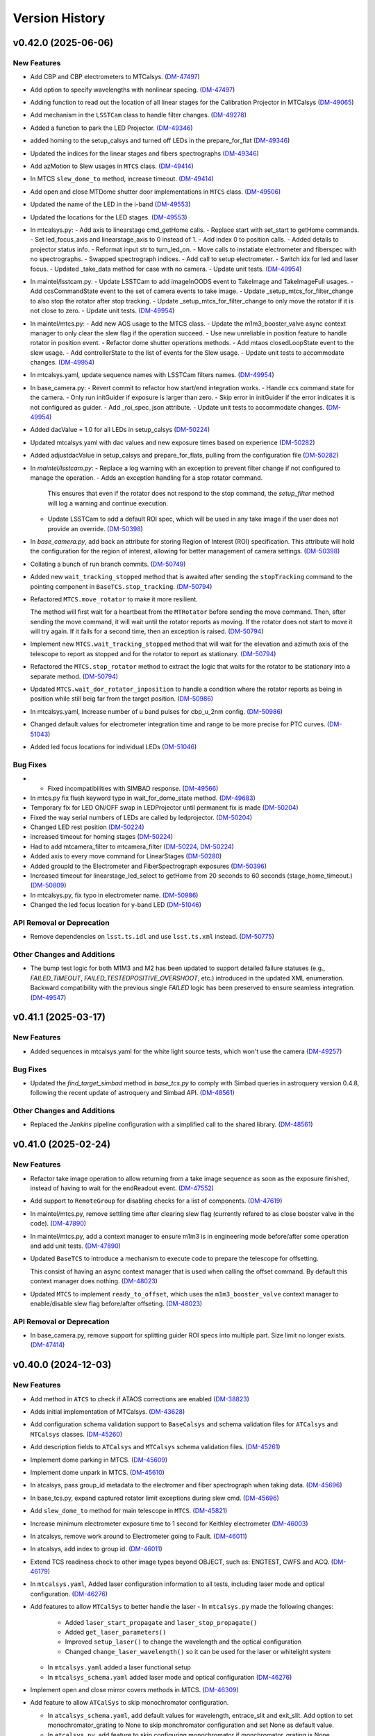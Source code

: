 .. py:currentmodule:: lsst.ts.observatory.control

.. _lsst.ts.observatory.control.version_history:

===============
Version History
===============

.. towncrier release notes start

v0.42.0 (2025-06-06)
====================

New Features
------------

- Add CBP and CBP electrometers to MTCalsys. (`DM-47497 <https://rubinobs.atlassian.net/browse/DM-47497>`_)
- Add option to specify wavelengths with nonlinear spacing. (`DM-47497 <https://rubinobs.atlassian.net/browse/DM-47497>`_)
- Adding function to read out the location of all linear stages for the Calibration Projector in MTCalsys (`DM-49065 <https://rubinobs.atlassian.net/browse/DM-49065>`_)
- Add mechanism in the ``LSSTCam`` class to handle filter changes. (`DM-49278 <https://rubinobs.atlassian.net/browse/DM-49278>`_)
- Added a function to park the LED Projector. (`DM-49346 <https://rubinobs.atlassian.net/browse/DM-49346>`_)
- added homing to the setup_calsys and turned off LEDs in the prepare_for_flat (`DM-49346 <https://rubinobs.atlassian.net/browse/DM-49346>`_)
- Updated the indices for the linear stages and fibers spectrographs (`DM-49346 <https://rubinobs.atlassian.net/browse/DM-49346>`_)
- Add azMotion to Slew usages in ``MTCS`` class. (`DM-49414 <https://rubinobs.atlassian.net/browse/DM-49414>`_)
- In MTCS ``slew_dome_to`` method, increase timeout. (`DM-49414 <https://rubinobs.atlassian.net/browse/DM-49414>`_)
- Add open and close MTDome shutter door implementations in ``MTCS`` class. (`DM-49506 <https://rubinobs.atlassian.net/browse/DM-49506>`_)
- Updated the name of the LED in the i-band (`DM-49553 <https://rubinobs.atlassian.net/browse/DM-49553>`_)
- Updated the locations for the LED stages. (`DM-49553 <https://rubinobs.atlassian.net/browse/DM-49553>`_)
- In mtcalsys.py:
  - Add axis to linearstage cmd_getHome calls.
  - Replace start with set_start to getHome commands.
  - Set led_focus_axis and linearstage_axis to 0 instead of 1.
  - Add index 0 to position calls.
  - Added details to projector status info.
  - Reformat input str to turn_led_on.
  - Move calls to instatiate electrometer and fiberspec with no spectrographs.
  - Swapped spectrograph indices.
  - Add call to setup electrometer.
  - Switch idx for led and laser focus.
  - Updated _take_data method for case with no camera.
  - Update unit tests. (`DM-49954 <https://rubinobs.atlassian.net/browse/DM-49954>`_)
- In maintel/lsstcam.py:
  - Update LSSTCam to add imageInOODS event to TakeImage and TakeImageFull usages.
  - Add ccsCommandState event to the set of camera events to take image.
  - Update _setup_mtcs_for_filter_change to also stop the rotator after stop tracking.
  - Update _setup_mtcs_for_filter_change to only move the rotator if it is not close to zero.
  - Update unit tests. (`DM-49954 <https://rubinobs.atlassian.net/browse/DM-49954>`_)
- In maintel/mtcs.py:
  - Add new AOS usage to the MTCS class.
  - Update the m1m3_booster_valve async context manager to only clear the slew flag if the operation succeed.
  - Use new unreliable in position feature to handle rotator in position event.
  - Refactor dome shutter operations methods.
  - Add mtaos closedLoopState event to the slew usage.
  - Add controllerState to the list of events for the Slew usage.
  - Update unit tests to accommodate changes. (`DM-49954 <https://rubinobs.atlassian.net/browse/DM-49954>`_)
- In mtcalsys.yaml, update sequence names with LSSTCam filters names. (`DM-49954 <https://rubinobs.atlassian.net/browse/DM-49954>`_)
- In base_camera.py:
  - Revert commit to refactor how start/end integration works.
  - Handle ccs command state for the camera.
  - Only run initGuider if exposure is larger than zero.
  - Skip error in initGuider if the error indicates it is not configured as guider.
  - Add _roi_spec_json attribute.
  - Update unit tests to accommodate changes. (`DM-49954 <https://rubinobs.atlassian.net/browse/DM-49954>`_)
- Added dacValue = 1.0 for all LEDs in setup_calsys (`DM-50224 <https://rubinobs.atlassian.net/browse/DM-50224>`_)
- Updated mtcalsys.yaml with dac values and new exposure times based on experience (`DM-50282 <https://rubinobs.atlassian.net/browse/DM-50282>`_)
- Added adjustdacValue in setup_calsys and prepare_for_flats, pulling from the configuration file (`DM-50282 <https://rubinobs.atlassian.net/browse/DM-50282>`_)
- In `maintel/lsstcam.py`:
  - Replace a log warning with an exception to prevent filter change if not configured to manage the operation.
  - Adds an exception handling for a stop rotator command.
    This ensures that even if the rotator does not respond to the stop command, the `setup_filter` method will log a warning and continue execution.
  - Update LSSTCam to add a default ROI spec, which will be used in any take image if the user does not provide an override. (`DM-50398 <https://rubinobs.atlassian.net/browse/DM-50398>`_)
- In `base_camera.py`, add back an attribute for storing Region of Interest (ROI) specification.
  This attribute will hold the configuration for the region of interest, allowing for better management of camera settings. (`DM-50398 <https://rubinobs.atlassian.net/browse/DM-50398>`_)
- Collating a bunch of run branch commits. (`DM-50749 <https://rubinobs.atlassian.net/browse/DM-50749>`_)
- Added new ``wait_tracking_stopped`` method that is awaited after sending the ``stopTracking`` command to the pointing component in ``BaseTCS.stop_tracking``. (`DM-50794 <https://rubinobs.atlassian.net/browse/DM-50794>`_)
- Refactored ``MTCS.move_rotator`` to make it more resilient.
    
  The method will first wait for a heartbeat from the ``MTRotator`` before sending the move command.
  Then, after sending the move command, it will wait until the rotator reports as moving.
  If the rotator does not start to move it will try again.
  If it fails for a second time, then an exception is raised. (`DM-50794 <https://rubinobs.atlassian.net/browse/DM-50794>`_)
- Implement new ``MTCS.wait_tracking_stopped`` method that will wait for the elevation and azimuth axis of the telescope to report as stopped and for the rotator to report as stationary. (`DM-50794 <https://rubinobs.atlassian.net/browse/DM-50794>`_)
- Refactored the ``MTCS.stop_rotator`` method to extract the logic that waits for the rotator to be stationary into a separate method. (`DM-50794 <https://rubinobs.atlassian.net/browse/DM-50794>`_)
- Updated ``MTCS.wait_dor_rotator_inposition`` to handle a condition where the rotator reports as being in position while still beig far from the target position. (`DM-50986 <https://rubinobs.atlassian.net/browse/DM-50986>`_)
- In mtcalsys.yaml, Increase number of u band pulses for cbp_u_2nm config. (`DM-50986 <https://rubinobs.atlassian.net/browse/DM-50986>`_)
- Changed default values for electrometer integration time and range to be more precise for PTC curves. (`DM-51043 <https://rubinobs.atlassian.net/browse/DM-51043>`_)
- Added led focus locations for individual LEDs (`DM-51046 <https://rubinobs.atlassian.net/browse/DM-51046>`_)


Bug Fixes
---------

- * Fixed incompatibilities with SIMBAD response. (`DM-49566 <https://rubinobs.atlassian.net/browse/DM-49566>`_)
- In mtcs.py fix flush keyword typo in wait_for_dome_state method. (`DM-49683 <https://rubinobs.atlassian.net/browse/DM-49683>`_)
- Temporary fix for LED ON/OFF swap in LEDProjector until permanent fix is made (`DM-50204 <https://rubinobs.atlassian.net/browse/DM-50204>`_)
- Fixed the way serial numbers of LEDs are called by ledprojector. (`DM-50204 <https://rubinobs.atlassian.net/browse/DM-50204>`_)
- Changed LED rest position (`DM-50224 <https://rubinobs.atlassian.net/browse/DM-50224>`_)
- increased timeout for homing stages (`DM-50224 <https://rubinobs.atlassian.net/browse/DM-50224>`_)
- Had to add mtcamera_filter to mtcamera_filter (`DM-50224 <https://rubinobs.atlassian.net/browse/DM-50224>`_, `DM-50224 <https://rubinobs.atlassian.net/browse/DM-50224>`_)
- Added axis to every move command for LinearStages (`DM-50280 <https://rubinobs.atlassian.net/browse/DM-50280>`_)
- Added groupId to the Electrometer and FiberSpectrograph exposures (`DM-50396 <https://rubinobs.atlassian.net/browse/DM-50396>`_)
- Increased timeout for linearstage_led_select to getHome from 20 seconds to 60 seconds (stage_home_timeout.) (`DM-50809 <https://rubinobs.atlassian.net/browse/DM-50809>`_)
- In mtcalsys.py, fix typo in electrometer name. (`DM-50986 <https://rubinobs.atlassian.net/browse/DM-50986>`_)
- Changed the led focus location for y-band LED (`DM-51046 <https://rubinobs.atlassian.net/browse/DM-51046>`_)


API Removal or Deprecation
--------------------------

- Remove dependencies on ``lsst.ts.idl`` and use ``lsst.ts.xml`` instead. (`DM-50775 <https://rubinobs.atlassian.net/browse/DM-50775>`_)


Other Changes and Additions
---------------------------

- The bump test logic for both M1M3 and M2 has been updated to support detailed failure statuses (e.g., `FAILED_TIMEOUT`, `FAILED_TESTEDPOSITIVE_OVERSHOOT`, etc.) introduced in the updated XML enumeration.
  Backward compatibility with the previous single `FAILED` logic has been preserved to ensure seamless integration. (`DM-49547 <https://rubinobs.atlassian.net/browse/DM-49547>`_)


v0.41.1 (2025-03-17)
====================

New Features
------------

- Added sequences in mtcalsys.yaml for the white light source tests, which won't use the camera (`DM-49257 <https://rubinobs.atlassian.net/browse/DM-49257>`_)


Bug Fixes
---------

- Updated the `find_target_simbad` method in `base_tcs.py` to comply with Simbad queries in astroquery version 0.4.8, following the recent update of astroquery and Simbad API. (`DM-48561 <https://rubinobs.atlassian.net/browse/DM-48561>`_)


Other Changes and Additions
---------------------------

- Replaced the `Jenkins` pipeline configuration with a simplified call to the shared library. (`DM-48561 <https://rubinobs.atlassian.net/browse/DM-48561>`_)


v0.41.0 (2025-02-24)
====================

New Features
------------

- Refactor take image operation to allow returning from a take image sequence as soon as the exposure finished, instead of having to wait for the endReadout event. (`DM-47552 <https://rubinobs.atlassian.net/browse/DM-47552>`_)
- Add support to ``RemoteGroup`` for disabling checks for a list of components. (`DM-47619 <https://rubinobs.atlassian.net/browse/DM-47619>`_)
- In maintel/mtcs.py, remove settling time after clearing slew flag (currently refered to as close booster valve in the code). (`DM-47890 <https://rubinobs.atlassian.net/browse/DM-47890>`_)
- In maintel/mtcs.py, add a context manager to ensure m1m3 is in engineering mode before/after some operation and add unit tests. (`DM-47890 <https://rubinobs.atlassian.net/browse/DM-47890>`_)
- Updated ``BaseTCS`` to introduce a mechanism to execute code to prepare the telescope for offsetting.

  This consist of having an async context manager that is used when calling the offset command.
  By default this context manager does nothing. (`DM-48023 <https://rubinobs.atlassian.net/browse/DM-48023>`_)
- Updated ``MTCS`` to implement ``ready_to_offset``, which uses the ``m1m3_booster_valve`` context manager to enable/disable slew flag before/after offseting. (`DM-48023 <https://rubinobs.atlassian.net/browse/DM-48023>`_)


API Removal or Deprecation
--------------------------

- In base_camera.py, remove support for splitting guider ROI specs into multiple part. Size limit no longer exists. (`DM-47414 <https://rubinobs.atlassian.net/browse/DM-47414>`_)


v0.40.0 (2024-12-03)
====================

New Features
------------

- Add method in ``ATCS`` to check if ATAOS corrections are enabled (`DM-38823 <https://rubinobs.atlassian.net/browse/DM-38823>`_)
- Adds initial implementation of MTCalsys. (`DM-43628 <https://rubinobs.atlassian.net/browse/DM-43628>`_)
- Add configuration schema validation support to ``BaseCalsys`` and schema validation files for ``ATCalsys`` and ``MTCalsys`` classes. (`DM-45260 <https://rubinobs.atlassian.net/browse/DM-45260>`_)
- Add description fields to ``ATCalsys`` and ``MTCalsys`` schema validation files. (`DM-45261 <https://rubinobs.atlassian.net/browse/DM-45261>`_)
- Implement dome parking in MTCS. (`DM-45609 <https://rubinobs.atlassian.net/browse/DM-45609>`_)
- Implement dome unpark in MTCS. (`DM-45610 <https://rubinobs.atlassian.net/browse/DM-45610>`_)
- In atcalsys, pass group_id metadata to the electromer and fiber spectrograph when taking data. (`DM-45696 <https://rubinobs.atlassian.net/browse/DM-45696>`_)
- In base_tcs.py, expand captured rotator limit exceptions during slew cmd. (`DM-45696 <https://rubinobs.atlassian.net/browse/DM-45696>`_)
- Add ``slew_dome_to`` method for main telescope in ``MTCS``. (`DM-45821 <https://rubinobs.atlassian.net/browse/DM-45821>`_)
- Increase minimum electrometer exposure time to 1 second for Keithley electrometer (`DM-46003 <https://rubinobs.atlassian.net/browse/DM-46003>`_)
- In atcalsys, remove work around to Electrometer going to Fault. (`DM-46011 <https://rubinobs.atlassian.net/browse/DM-46011>`_)
- In atcalsys, add index to group id. (`DM-46011 <https://rubinobs.atlassian.net/browse/DM-46011>`_)
- Extend TCS readiness check to other image types beyond OBJECT, such as:
  ENGTEST, CWFS and ACQ. (`DM-46179 <https://rubinobs.atlassian.net/browse/DM-46179>`_)
- In ``mtcalsys.yaml``, Added laser configuration information to all tests, including laser mode and optical configuration. (`DM-46276 <https://rubinobs.atlassian.net/browse/DM-46276>`_)
- Add features to allow ``MTCalSys`` to better handle the laser
  - In ``mtcalsys.py`` made the following changes: 
   - Added ``laser_start_propagate`` and ``laser_stop_propagate()``
   - Added ``get_laser_parameters()``
   - Improved ``setup_laser()`` to change the wavelength and the optical configuration
   - Changed ``change_laser_wavelength()`` so it can be used for the laser or whitelight system 
  - In ``mtcalsys.yaml`` added a laser functional setup
  - In ``mtcalsys_schema.yaml`` added laser mode and optical configuration (`DM-46276 <https://rubinobs.atlassian.net/browse/DM-46276>`_)
- Implement open and close mirror covers methods in MTCS. (`DM-46309 <https://rubinobs.atlassian.net/browse/DM-46309>`_)
- Add feature to allow ``ATCalSys`` to skip monochromator configuration. 

  - In ``atcalsys_schema.yaml``, add default values for wavelength, entrace_slit and exit_slit. 
    Add option to set monochromator_grating to None to skip monchromator configuration and set None as default value.
  - In ``atcalsys.py``, add feature to skip configuring monochromator if monchromator_grating is None.
  - In ``atcalsys.yaml``, update monochromator configuration values for ptc curves to skip monchromator configuration. (`DM-46458 <https://rubinobs.atlassian.net/browse/DM-46458>`_)
- In maintel/mtcs.py, update close_mirror_covers to stop tracking before closing the covers. (`DM-46978 <https://rubinobs.atlassian.net/browse/DM-46978>`_)
- Remove sign flips and arcsec conversion from offset_hexapod functions. (`DM-46978 <https://rubinobs.atlassian.net/browse/DM-46978>`_)
- Fix MTCS offset_m2_hexapod decentering signs. (`DM-46978 <https://rubinobs.atlassian.net/browse/DM-46978>`_)
- In maintel/mtcs.py, update flush_offset_events and offset_done method to take rotator into account. (`DM-46978 <https://rubinobs.atlassian.net/browse/DM-46978>`_)
- In maintel/comcam.py avoid filter change if filter is in place. (`DM-46978 <https://rubinobs.atlassian.net/browse/DM-46978>`_)
- In maintel/mtcs.py, update offset_m2_hexapod to use MTAOS offsetDOF to offset the m2 hexapod. (`DM-46978 <https://rubinobs.atlassian.net/browse/DM-46978>`_)
- In maintel/mtcs.py, update offset_camera_hexapod to use MTAOS offsetDOF to offset the camera hexapod. (`DM-46978 <https://rubinobs.atlassian.net/browse/DM-46978>`_)
- Add methods in ``MTCS`` to park and unpark the TMA. (`DM-46979 <https://rubinobs.atlassian.net/browse/DM-46979>`_)
- Implement dome homing in ``MTCS``. (`DM-46980 <https://rubinobs.atlassian.net/browse/DM-46980>`_)
- Cleanup of ``MTCalsys`` configuration file ``mtcalsys.yaml`` by removing attributes that use default values. (`DM-46983 <https://rubinobs.atlassian.net/browse/DM-46983>`_)
- Add new default values for ``ATCalsys`` configurations in ``atcalsys_schema.yaml``. (`DM-46983 <https://rubinobs.atlassian.net/browse/DM-46983>`_)
- Cleanup of ``ATCalsys`` configuration file ``atcalsys.yaml`` by removing attributes that use default values. (`DM-46983 <https://rubinobs.atlassian.net/browse/DM-46983>`_)
- Add new default values for ``MTCalsys`` configurations in ``mtcalsys_schema.yaml``. (`DM-46983 <https://rubinobs.atlassian.net/browse/DM-46983>`_)
- Update ``_wait_hard_point_test_ok`` method in ``MTCS`` to be compatible with concurrent executions. (`DM-47223 <https://rubinobs.atlassian.net/browse/DM-47223>`_)
- In ``maintel/comcam.py``, add CCOOD.evt_imageInOODS to TakeImage usage. (`DM-47381 <https://rubinobs.atlassian.net/browse/DM-47381>`_)
- Add the following to MTCSUsages.All:
  - mirrorCoversMotionState
  - compensationMode
  - m1m3 events
  - mirrorCoversSystemState
  - mirrorCoversLocksMotionState (`DM-47381 <https://rubinobs.atlassian.net/browse/DM-47381>`_)
- Implement simple TCS synchronization in MTCS. (`DM-47381 <https://rubinobs.atlassian.net/browse/DM-47381>`_)
- In ``maintel/mtcs.py``, create a local copy of the check attribute in the _slew method. (`DM-47381 <https://rubinobs.atlassian.net/browse/DM-47381>`_)
- In ``maintel/mtcs.py``, make the following updates the open_m1_cover and close_m1_cover methods:
  - Refactor open_m1_cover.
  - Refactor close_m1_cover.
  - Add stop_tracking later in the close_m1_cover operation. 
  - Add stop_tracking to the slew_to_m1_cover_operational_range method after pointing the telescope.
  - Update open_m1_cover to stop tracking if not repositioning the telescope. (`DM-47381 <https://rubinobs.atlassian.net/browse/DM-47381>`_)
- In ``maintel/mtcs.py``, increase m1m3 settling time. (`DM-47381 <https://rubinobs.atlassian.net/browse/DM-47381>`_)
- IN ``base_camera.py``, remove ROI spec splitting. (`DM-47381 <https://rubinobs.atlassian.net/browse/DM-47381>`_)
- In maintel/mtcs, update _handle_m1m3_hardpoint_correction_command to wait for m1m3_settle_time after enabling/disabling force balance. (`DM-47641 <https://rubinobs.atlassian.net/browse/DM-47641>`_)
- In maintel/mtcs.py, update wait_for_rotator_inposition to use a lower race condition timeout and to not await any settling time. (`DM-47641 <https://rubinobs.atlassian.net/browse/DM-47641>`_)
- In maintel/mtcs, use the custom race_condition_timeout for checking the mount and hexapod are in position. (`DM-47641 <https://rubinobs.atlassian.net/browse/DM-47641>`_)
- In base_tcs, update _handle_in_position method to expose the timeout to use when handling the initial state race condition.	81efa99	Tiago Ribeiro <tribeiro@lsst.org>	Dec 1, 2024 at 10:59 PM (`DM-47641 <https://rubinobs.atlassian.net/browse/DM-47641>`_)
- In maintel/mtcs, reduce m1m3 setting time. (`DM-47641 <https://rubinobs.atlassian.net/browse/DM-47641>`_)


Bug Fixes
---------

- Changed grating from Blue to Mirror for PTC curves to align with updated hardware configuration and xml (`DM-45975 <https://rubinobs.atlassian.net/browse/DM-45975>`_)
- In atcalsys, fix exposure time in PTC 3 (`DM-46011 <https://rubinobs.atlassian.net/browse/DM-46011>`_)
- Fix MTRotator enumeration from INITIALIZING to STATIONARY (`DM-46179 <https://rubinobs.atlassian.net/browse/DM-46179>`_)
- In atcalsys, fix group_id metadata, removing spaces. (`DM-46201 <https://rubinobs.atlassian.net/browse/DM-46201>`_)
- In ``BaseCalsys.load_calibration_config_file``, fix schema validation to update configurations with default values applied by ``salobj.DefaultingValidator``. (`DM-46983 <https://rubinobs.atlassian.net/browse/DM-46983>`_)
- In ``maintel/mtcs.py``, fix set_azel_slew_checks to take into account value of the check flag for mtdome and mtdometrajectory. (`DM-47381 <https://rubinobs.atlassian.net/browse/DM-47381>`_)


API Removal or Deprecation
--------------------------

- In MTCSAsyncMock remove old idl.enums import in favor of new xml.enums (`DM-46179 <https://rubinobs.atlassian.net/browse/DM-46179>`_)
- Removed backwards compatibility with m1m3 FATables not being in ts-xml. (`DM-47641 <https://rubinobs.atlassian.net/browse/DM-47641>`_)


Other Changes and Additions
---------------------------

- Temporary addition of Tunable Laser Optical Configuration into enum while xml prepared for deployment (`DM-46167 <https://rubinobs.atlassian.net/browse/DM-46167>`_)
- Improve error reporting in ``ATCalsys.prepare_for_flat``. (`DM-46477 <https://rubinobs.atlassian.net/browse/DM-46477>`_)


v0.38.1 (2024-08-16)
====================

New Features
------------

- Add logging to init_guider. (`DM-45467 <https://rubinobs.atlassian.net/browse/DM-45467>`_)


Bug Fixes
---------

- Change the exception raised by ``MTCS.run_m2_actuator_bump_test`` to ``RuntimeError`` and update the corresponding unit test. (`DM-41601 <https://rubinobs.atlassian.net/browse/DM-41601>`_)
- In base_camera, fix how roiSpec is constructed in init_guider and fix unit test. (`DM-45467 <https://rubinobs.atlassian.net/browse/DM-45467>`_)
- In ATCalySys, swap RED to BLUE filter for atmonochromator (for white light) and update configuration for ptc-1. (`DM-45467 <https://rubinobs.atlassian.net/browse/DM-45467>`_)


v0.38.0 (2024-07-30)
====================

New Features
------------

- Add support for initializing guiders to BaseCamera. (`DM-39830 <https://rubinobs.atlassian.net/browse/DM-39830>`_)
- Added in optimized exposure times calculations for the electrometer and fiberspectrograph. This required some changes to the configuration file. (`DM-44361 <https://rubinobs.atlassian.net/browse/DM-44361>`_)


Bug Fixes
---------

- Add use_electrometer and use_fiberspectrograph to the ptc atcalsys configurations. (`DM-45232 <https://rubinobs.atlassian.net/browse/DM-45232>`_)
- In atcalsys, fix how ATCalsysExposure is created in calculate_optimized_exposure_times.

  Make sure it explicitly passes the parameters by name to make sure they have the correct values. (`DM-45232 <https://rubinobs.atlassian.net/browse/DM-45232>`_)


v0.37.0 (2024-07-15)
====================

New Features
------------

- In ``auxtel/atcs.py``, add new routine to check that ATCS is in the ATPneumatics operational range and update methods to use routine. (`DM-44628 <https://rubinobs.atlassian.net/browse/DM-44628>`_)
- Update BaseCalSys.setup_electrometers to setup electrometer mode, range, and integration time from input parameters. (`DM-44670 <https://rubinobs.atlassian.net/browse/DM-44670>`_)
- Update ATCalSys.prepare_for_flat to call setup_electrometer. (`DM-44670 <https://rubinobs.atlassian.net/browse/DM-44670>`_)
- Update atcalsys configuration such that the electrometer exposure time is similar to the camera exposure time and to include the additional electrometer configuration. (`DM-44670 <https://rubinobs.atlassian.net/browse/DM-44670>`_)
- Update MTCS to add a new disable_m2_balance_system method. (`DM-44824 <https://rubinobs.atlassian.net/browse/DM-44824>`_)
- Update MTCS run_m2_actuator_bump_test to wait until the bump test finishes before returning. (`DM-44824 <https://rubinobs.atlassian.net/browse/DM-44824>`_)
- Added PTC curve configurations to ATCalSys.yaml. (`DM-45219 <https://rubinobs.atlassian.net/browse/DM-45219>`_)


Bug Fixes
---------

- Update ATCalSys so that the filter scans have the correct wavelength range. (`DM-44670 <https://rubinobs.atlassian.net/browse/DM-44670>`_)


v0.36.0 (2024-06-01)
====================

New Features
------------

- Move calibration_config.yaml data file to atcalsys.yaml and add information required by the ATCalsys class now. (`DM-44454 <https://rubinobs.atlassian.net/browse/DM-44454>`_)
- Add __init__ file to data directory to make it a discoverable module. (`DM-44454 <https://rubinobs.atlassian.net/browse/DM-44454>`_)
- Add new get_data_path utility method to retrieve path to the data directory. (`DM-44454 <https://rubinobs.atlassian.net/browse/DM-44454>`_)
- In ``auxtel/atcalsys``, implement changes to match refactoring of the BaseCalsys class.

  This is a major rework of the class, implementing some of the high level functionality that allows one to take a set of calibrations. (`DM-44454 <https://rubinobs.atlassian.net/browse/DM-44454>`_)
- In ``base_calsys``, refactor of the base class to capture some of the lessons learned while writting the calibration script. (`DM-44454 <https://rubinobs.atlassian.net/browse/DM-44454>`_)
- Implement base_tcs start_tracking method. (`DM-44611 <https://rubinobs.atlassian.net/browse/DM-44611>`_)


Bug Fixes
---------

- In BaseTCS class, fix call to offsetRADEC. (`DM-44454 <https://rubinobs.atlassian.net/browse/DM-44454>`_)


Documentation
-------------

- Update towncrier configuration to use jira cloud path for tickets. (`DM-44454 <https://rubinobs.atlassian.net/browse/DM-44454>`_)


v0.35.0 (2024-05-31)
====================

New Features
------------

- Started atcalsys.py, which builds on top of basecalsys.py
  Includes all functions needed to build SalScript for creating flat field calibrations on the AuxTel (`DM-43627 <https://rubinobs.atlassian.net/browse/DM-43627>`_)


API Removal or Deprecation
--------------------------

- Remove support for handling authorization.
  This feature was removed from the system with ts-xml 21. (`DM-44366 <https://rubinobs.atlassian.net/browse/DM-44366>`_)


Other Changes and Additions
---------------------------

- Update conda recipe to use ts-conda-build=0.4. (`DM-44028 <https://rubinobs.atlassian.net/browse/DM-44028>`_)


v0.34.0 (2024-04-24)
====================

New Features
------------

- In `atcs.py` add methods to open/close the AuxTel dome dropout door. (`DM-41805 <https://rubinobs.atlassian.net/browse/DM-41805>`_)
- Added base_calsys and corresponding documentation. (`DM-42865 <https://rubinobs.atlassian.net/browse/DM-42865>`_)
- In ``auxtel/atcs``, update vent elevation to 17 degrees. (`DM-43038 <https://rubinobs.atlassian.net/browse/DM-43038>`_)
- In ``auxtel/atcs``, update dome_vent_open_shutter_time to 30s so we can run vent anytime during the day. (`DM-43038 <https://rubinobs.atlassian.net/browse/DM-43038>`_)
- In ``maintel/mtcs.py``, ignore dome elevation in the monitoring loop.
  The current version of the MTDome is not handling the wind screen/elevation axis so we will ignore it for the time being. (`DM-43038 <https://rubinobs.atlassian.net/browse/DM-43038>`_)
- In ``base_tcs.py``, update vent azimuth to keep 90 degrees away from the dome azimuth. (`DM-43038 <https://rubinobs.atlassian.net/browse/DM-43038>`_)


v0.33.0 (2024-02-12)
====================

New Features
------------

- In ``base_tcs.py`` add a ``slew_ephem_target`` method that allow both telescopes to track a target based on an ephemeris file. (`DM-41339 <https://rubinobs.atlassian.net/browse/DM-41339>`_)
- In ``maintel/mtcs.py``, update ``move_p2p_radec`` to check that the mtcs is in ENABLED state while moving. (`DM-41593 <https://rubinobs.atlassian.net/browse/DM-41593>`_)
- In `mtcs.py`, update `MTCS._slew_to` to enable compensation mode in the relevant components before a slew. (`DM-42132 <https://rubinobs.atlassian.net/browse/DM-42132>`_)
- In ``mtcs.py`` add a ``set_m1m3_controller_settings`` method that allows setting m1m3 slew controller settings. (`DM-42402 <https://rubinobs.atlassian.net/browse/DM-42402>`_)


Bug Fixes
---------

- Fix some type annotation issue in ``RemoteGroup``.

  Update ``ATCS.stop_all`` to remove return. (`DM-42046 <https://rubinobs.atlassian.net/browse/DM-42046>`_)
- In ``base_tcs.py``, update ``find_target_simbad`` to capture any exception when executing the remote query and retrow them as a ``RuntimeError``. (`DM-42478 <https://rubinobs.atlassian.net/browse/DM-42478>`_)
- Update MTCS Slew usages to add the compensationMode event for both hexapods. (`DM-42690 <https://rubinobs.atlassian.net/browse/DM-42690>`_)


Performance Enhancement
-----------------------

- Update ``MTCS`` slew control sequence to improve handling setting/unsetting the m1m3 slew flag before/after a slew starts/ends. (`DM-42046 <https://rubinobs.atlassian.net/browse/DM-42046>`_)


Other Changes and Additions
---------------------------

- In ``auxtel/atcs.py``, update prepare_for_vent to fully open the dome if ``partially_open_dome`` is selected.

  Reformat with black 24.

  Update .gitignore with latest ts-pre-commit-config setup. (`DM-42690 <https://rubinobs.atlassian.net/browse/DM-42690>`_)


v0.32.0 (2023-11-28)
====================

New Features
------------

- Add _overslew_azimuth feature to base_tcs class to slew past the target position and return. Set default to FALSE in base_tcs class and TRUE for atcs. (`DM-40913 <https://rubinobs.atlassian.net/browse/DM-40913>`_)
- Update ``MTCS`` class to support running M2 bump tests. (`DM-41111 <https://rubinobs.atlassian.net/browse/DM-41111>`_)
- Update overslew feature and add log messages.
  In ``mtcs``, add a check in move_p2p that the components are enabled while moving. (`DM-41538 <https://rubinobs.atlassian.net/browse/DM-41538>`_)


v0.31.1 (2023-10-25)
====================

Documentation
-------------

- Integrate towncrier for release notes and change log management. (`DM-41258 <https://rubinobs.atlassian.net/browse/DM-41258>`_)


Other Changes and Additions
---------------------------

- Updates to make the package compatible with salobj 8.
  Changes involves mostly updating how the async mock objects are created.
  Instead of relying in ts-idl and ts-salobj to generate specs for the remote's, use the newly introduced method in ts-xml. (`DM-40580 <https://rubinobs.atlassian.net/browse/DM-40580>`_)


v0.31.0
=======

* Add ``LSSTCam`` class to interface with the LSSTCam CSC using the ``BaseCamera`` interface.
* In ``maintel/mtcs.py``, add ``stop_rotator`` method to stop rotator movement.
* Add support for mtrotator cmd_stop and evt_controllerState in ``mock/mtcs_async_mock.py``.
* In ``constants/latiss_constants.py``, update blue300lppm_qn1, holo4_003, and holo4_001 sweet spots.
* Add new option to ``MTCS.move_rotator`` to allow the function to return before the rotator is in position.
* Export enum classes ``DOFName`` and ``ClosedLoopMode`` in ``enums.py``.

v0.30.5
=======

* Add ``DOFName`` enum to ``enums.py``
* Update atcs telescope and dome flatfield position following atwhitelight alignment.
* Use lsst.ts.xml.tables.m1m1 instead of ts.lsst.criopy for M1M3 FATable.
* In ``maintel/mtcs.py``, add exception to allow backwards compatability with M1M3 FATable import from ts.lsst.criopy.

v0.30.4
=======

* In ``latiss_constants.py``, add initial sweet spot for holo4_001 grating.

v0.30.3
=======

* In ``maintel/mtcs.py``:

  * Update hard point correction handlers to use ``evt_forceControllerState`` instead of ``evt_forceActuatorState``.
  * Add support for m1m3 setSlewFlag/clearSlewFlag.
  * Add ``forceControllerState`` to the list m1m3 events for the slew usage.

v0.30.2
=======

* Update ``pyproject.toml`` to remove usage of flake8 and black pytest plugins.
* Add github linting workflow.
* Add support for ``ts-pre-commit-config``.

v0.30.1
=======

* In ``maintel/mtcs.py``:

  * Add ``detailedState`` to list of Slew events for m1m3.

  * Change order of closing booster valves and enabling hardpoint corrections.

  * Update ``_handle_m1m3_hardpoint_correction_command`` to also skip ``salobj.base.AckTimeoutError``.

  * Add new ``wait_m1m3_settle`` and call it before closing the booster valve in ``m1m3_booster_valve`` context manager.

    For now this only waits for a pre-defined time, but in the future we should implement a better way to determine if M1M3 has settled or not.

* In ``base_tcs.py``, update ``_handle_in_position`` to not ignore timeout error when waiting for a new event in the waiting loop.

v0.30.0
=======

* In ``maintel/mtcs.py``:

  * Add ``forceActuatorState`` to mtm1m3 Slew usages.
  * Fix lower/raise m1m3 to handle m1m3 in engineering mode.
  * Update ``close_m1m3_booster_valve`` to enable force balance system before closing the booster valves.
  * Update ``open_m1m3_booster_valve`` to enter engineering mode and to disable m1m3 force balance system before opening the booster valves.
  * Update ``_handle_raise_m1m3`` and ``_handle_lower_m1m3`` to work around command timeout.
  * Add timeout when getting ``detailedState`` in ``_execute_m1m3_detailed_state_change``.
  * Add ``disable_m1m3_balance_system``.
  * Refactor ``enable_m1m3_balance_system`` to extract code into two general purpose private methods; ``_handle_m1m3_hardpoint_correction_command`` and ``_wait_force_balance_system_state``.

v0.29.2
=======

* In ``auxtel/atcs.py``, update the dome and telescope flat field position.

v0.29.1
=======

* In ``maintel/mtcs.py``, update MTCS usages to add booster valve status event to Slew usage.

v0.29.0
=======

* In ``tests/maintel/test_mtcs.py``:

  * Update ``test_slew_icrs`` to check that ``m1m3_booster_valve`` is correctly called while slewing.
  * Add unit tests for new move point to point methods.
  * Add unit tests for ``MTCS.m1m3_booster_valve``.

* In ``mock/mtcs_async_mock.py``, add mocking for the m1m3 booster valve.

* In ``maintel/mtcs.py``:

  * Add methods to move the telescope using point to point movement instead of slewing.
  * Update ``_slew_to`` method to use ``m1m3_booster_valve`` when executing a slew command.
  * Add a new async context manager ``m1m3_booster_valve`` to handle opening/closing the M1M3 booster valve for a particular operation.

v0.28.0
=======

* In ``maintel/mtcs.py``:

  * Update ``get_m1m3_bump_test_status`` to accept ``actuator_id`` as an input parameter and return the primary and secondary test status.
    The secondary test status is ``None`` if the actuator has no secondary element.

  * Extract the code that parses the M1M3 ``forceActuatorBumpTestStatus`` into a separate method, ``_extract_bump_test_status_info``.

  * Use ``_extract_bump_test_status_info`` in ``_wait_bump_test_ok`` to parse the information from the M1M3 ``forceActuatorBumpTestStatus``.

  * Update docstring of ``get_m1m3_actuator_index`` and ``get_m1m3_actuator_secondary_index`` to document exception raised by the methods and include a "See Also" session.

* In ``mock/mtcs_async_mock.py``, improve mocking of the m1m3 actuator testing to more closely resemble m1m3 behavior.

v0.27.1
=======

* In ``maintel/mtcs.py``:

  * Add a specific timeout for the hard point test that is long enough to allow it to execute.
  * Update ``run_m1m3_hard_point_test`` to wait for ``_wait_hard_point_test_ok``, catch timeout exceptions and raise a runtime error instead.
  * Update ``enter_m1m3_engineering_mode`` to ignore timeout error in ``cmd_enterEngineering``.

v0.27.0
=======

* In ``auxtel/atcs.py``, add new ``offset_aos_lut`` method. 

* In ``maintel/mtcs.py``:

  * Add support for running/stopping m1m3 actuator bump test.
  * Add support for running/stopping m1m3 hard point tests.
  * Add support for entering/existing m1m3 engineering mode.
  * Update ``MTCS._wait_for_mtm1m3_detailed_state`` to accept a set of expected detailed states instead of a single value.
  * Pass timeout to ``aget`` in ``MTCS._wait_for_mtm1m3_detailed_state``.
  * Update ``MTCS._handle_m1m3_detailed_state`` to pass a set with the expected state when calling ``MTCS._wait_for_mtm1m3_detailed_state``.
  * Fix typos in docstring.
  * Add method to assert that m1m3 is in one of a set of detailed states.

* Add github action to check that version history was updated.

* Setup ts_cRIOpy as part of the dependencies for the CI.

* Add ts_cRIOpy to the eups dependency table.

* Modernize conda recipe and include ts-criopy as a dependency.


v0.26.0
=======

* In ``base_tcs.py``, add new ``offset_pa`` method.
* In ``auxtel/atcs.py``, minor improvements in ``offset_done`` method.
* In ``auxtel/atcs.py``, update ``open_dome_shutter`` to also work when the dome is partially opened.

v0.25.0
=======

* In ``BaseTCS``, add new ``offset_rot`` method to allow offsetting the rotator position.

v0.24.3
=======


* In ``tests/auxtel/test_atcs.py``,  implement some small improvements in the ``ATCS`` test case.

  * Call ``atcs.enable_dome_following`` in all ``test_slew``.
    This will make sure the ``monitor_loop`` runs and checks the dome position.

  * Add two new slew tests:

    * Test slew icrs when telescope timeout arriving in position.

    * Test slew icrs when dome timeout arriving in position.

* In ``mock/atcs_async_mock.py``, add mocking for the atdome move azimuth command and in position event.

* In ``base_tcs.py``, update ``BaseTCS._handle_in_position`` debug message to also display the timeout.

* In ``auxtel/atcs.py``, update ``ATCS.monitor_position`` to make log messages more similar to the ones in ``MTCS``.

* In ``auxtel/atcs.py``, update  ``ATCS.wait_for_inposition`` to improve reporting of timeout failures.
  Instead of appending coroutines to the `tasks` list, use ``asyncio.create_task`` and give names to each of the tasks.
  Then, instead of simply gathering the tasks, which leads to uncomprehensive  tracebacks when tasks timeouts, capture any exception and reprocess the error messages re-raising them as `RuntimeError` with a more comprehensive message.

* In ``auxtel/atcs``, update ``ATCS._slew`` to use the more robust ``asyncio.create_task`` instead of ``ensure_future`` when scheduling background tasks.

v0.24.2
=======

* Format souce files with black 23.
* Update pre-commit hook versions.

v0.24.1
=======

* In ``constants/latiss_constants.py``, add sweetspot for new grating.
* Update Jenkinfile to stop using root.

v0.24.0
=======

* In ``BaseTCS``, update ``radec_from_azel`` to convert ``AltAz`` into a ``SkyCoord`` before converting to ``ICRS``.
  Directly converting from ``AltAz`` into ``ICRS`` will be deprecated in the future.

* In ``ATCS``:

  * Add methods to enable/disable ataos corrections.
  * Add new method ``is_dome_homed`` to check if the dome is homed or not.
  * Update ``shutdown`` to use ``disable_ataos_corrections`` instead of sending the command directly to the component.
  * Update ``home_dome`` to add new ``force`` option and to check if dome is homed already.
  * Rename ``azimuth_open_dome`` -&gt; ``dome_open_az``.
  * Upadate ``prepare_for_onsky`` to use the ``enable_ataos_corrections`` instead of sending the command directly,
  * Add new method ``stop_dome`` to stop motion of the atdome.
  * Update ``prepare_for_flatfied`` home dome.
  * ``close_dome`` change default option to ``force=True``.
  * Update ``close_dome`` to send the command when ``force=True`` even if the dome is not reporting as opened.
  * Update ``prepare_for_onsky`` to disable ataos corrections before opening m1.
  * Update ``prepare_for_flatfield`` to disable ataos corrections before opening the mirror covers and enable them afterwards.

v0.23.3
=======

* In ``BaseCamera``, update ``_handle_take_stuttered`` to remove call to ``cmd_clear``.
* In ``BaseCameraAsyncMock``, update ``assert_take_calibration`` to remove call to ``cmd_clear``.

v0.23.2
=======

* In ``ScriptQueue``:

  * Make sure ``get_script_schema`` can handle condition where multiple ``configSchema``, for different scripts, are published while it is executed.
  * Fix text separator when splitting list of scripts in ``list_standard_scripts`` and ``list_external_scripts`.

v0.23.1
=======

* Add support for authorization.

v0.23.0
=======

* In ``MTCS``:

  * Fix doctring and logged information about behaviour when hexapod compensation mode is on in ``move_camera_hexapod`` and ``move_m2_hexapod``, 

  * Add new methods `offset_m2_hexapod` and `offset_cam_hexapod` that offset the M2 and camera hexapod respectively.

    This method can be used when performing optical alignment with the MTAlignment component or when performing optical alignment with curvature wavefront sensing to take the intra/extra focal data.

v0.22.1
=======

* Update ``ATCS`` unit test to use the new ``ATCSAsyncMock`` class.

* Update ``MTCS`` unit test to use the new ``MTCSAsyncMock`` class.

* Add new ``MTCSAsyncMock`` class that implements ``RemoteGroupAsyncMock`` for ``MTCS``.

* Add new ``ATCSAsyncMock`` class that implements ``RemoteGroupAsyncMock`` for ``ATCS``.

* In ``MTCS``:
  
  * Add compatibility with xml>12.

  * Update ``reset_m1m3_forces`` to use ``mtm1m3.cmd_clearActiveOpticForces`` instead of setting the forces to zero.

* Update pre-commit config file with latest version of libraries and to add support for `isort` and `mypy` and `pyproject.toml` to support `isort`.

* In ``RemoteGroupAsyncMock``:

  * In ``get_side_effects_for``:

    * Change return type to ``Dict[str, Any]``.

    * Stop wrapping side effects in mocks.

    * Add side effect to handle flushing events.

  * Add ``get_all_checks`` method that creates a copy of the ``check`` attribute from the ``remote_group``.

  * Override super class ``run`` method to setup random DDS partition prefix and set LSST_SITE.

  * In ``setup_basic_mocks``, setup data structure to support handling summary state.

  * In ``get_spec_from_topics``, add ``DataType`` to topic spec.

  * In ``get_component_topics``, add "tel" prefix to telemetry topics.

  * Add ``flush_summary_state_for`` to create a side effect to mock the ``flush`` method.

  * In ``set_summary_state_for``, fix ``set_summary_state`` to append a copy of summary state to the ``summary_state_queue``.

  * In ``next_summary_state_for``, fix ``next_summary_state`` to return the value of ``summary_state`` instead of popping the value from ``summary_state_queue``.

  * In ``set_component_commands_arguments``, fix filtering of which topics are commands.

* Ignore files generated by pypi.

v0.22.0
=======

* Add new type hints to allow type annotation of methods and coroutines that has signature like ``func(**kwargs: Any) -> None``.

* Improve how ``RemoteGroupAsyncMock`` mocks a ``RemoteGroup``.

  Instead of making each ``Remote`` a free form ``AsyncMock``, create a spec based on the component interface.
  This means, trying to assess a member that is not part of the CSC interface raises an ``AttributeError`` exception, which is usefull to catch interface changes, like topics that are renamed and such.
  

  It also adds functionality to catch changes in topic payloads.
  For commands, create methods that check command call payloads and raise exception if a topic attribute is not part of the command definition.
  For events and telemetry, add a method to create ``SimpleNamespace`` instances from the topics structure.

* Add new ``BaseCameraAsyncMock`` mock class, to facilitate mocking/testing classes derived from ``BaseCamera`` without the need to use the middleware.
  This considerably reduces the time needed to setup the classes for testing allowing us to expand the test coverage considerably without too much of a time penalty.

* Refactor ``ATCS`` tests to use the new ``BaseCameraAsyncMock`` class.

* Refactor ``ComCam`` tests to use the new ``BaseCameraAsyncMock`` class.

* In ``BaseCamera``, add check that stuttered image is supported by the particular interface.
  This is defined by the set of commands required to drive sturreted images.

* Add ``GenericCamera`` class to interface with the generic camera CSC using the ``BaseCamera`` interface.

* In ``ATCS``, change log level of message sent when stopping monitor loop from warning to debug.

* In ``MTCS``, remove workaround for rotator trajectory issues that prevented us from doing more than one slew at a time.

* Update ``.gitignore`` to ignore all ``.log`` files.

v0.21.0
=======

* In ``BaseTCS`` class:

  * Add new functionality to allow alternative rotator angles to be specified.
    This features consists of two methods, ``BaseTCS.set_rot_angle_alternatives`` and a generator ``BaseTCS.get_rot_angle_alternatives``.
    By default the altenative angles are +/- 180 and +/- 90 degrees.

    ``BaseTCS.get_rot_angle_alternatives`` recieves a desired angle and will ``yield`` a sequence of numbers consisting of the original number first, then a the original number + the alternative.
    Therefore, by default, if one calls ``BaseTCS.get_rot_angle_alternatives``, it will yield the sequence 0, 180, -180, 90, -90.

    It is possible to override the sequence of alternaive angles by calling ``BaseTCS.set_rot_angle_alternatives``, passing a new sequence of numbers.
    It is not necessary to pass the 0 value and duplicated entries are removed.
  
  * In ``slew_icrs`` use new rotator angle alternatives to cycle throught different rotator angles when the value requested is outside the rotator limits.

v0.20.1
=======

* Fix issue with ``LATISS.setup_instrument`` which would fail if linear stage position was passed as ``None``, which is a valid entry.
* Add unit test for ``LATISS.setup_instrument``.

v0.20.0
=======

* Update build configuration to use ``pyproject.toml``.
* Implement type-checking in the entire package.

v0.19.0
=======

* Add new high-level class to interact with the ``ScriptQueue``, and child classes to interact with ATQueue and MTQueue.

v0.18.2
=======

* Add support for stuttered image keywords.
* In ``BaseCamera``:

  * Update ``_handle_take_stuttered`` method to call ``set`` and then ``start`` separately, so it can set the ``timeout`` parameter.

v0.18.1
=======

* `MTCSMock`: stop calling lsst.ts.salobj.topics.WriteTopic.write with arguments.

v0.18.0
=======

* In `BaseCamera`:

  * Add support for new images types: ACQ, CWFS, FOCUS.

  * Refactor `BaseCamera.expose` to use the new `CameraExposure` data class and break it down into smaller pieces.

  * Add support for stuttered image.
    This image type opens the camera shutter, start the exposure manually and then allow users to shift the readout manually.
    This allow us to produce "stuttered" images with starts shifting in the read direction at each iteration.

  * Add support for taking snaps in `take_object`.

* Add unit tests for stuttered images for ComCam.

* Add unit tests for stuttered images for LATISS.

* Add support for stuttered images in `ComCamMock`.

* Add support for stuttered image in `LatissMock`.

* Add new dataclass CameraExposure to host parameters for exposures.

* Add unit test for new image types for ComCam.

* Add unit tests for new image types for LATISS.


v0.17.0
=======

* In `test_atcs`, rename `test_monitor` -> `test_monitor_position_dome_following_enabled`, and make sure dome following is enabled before running test.
  Add `test_monitor_position_dome_following_disabled` test to check condition when dome following is disabled.
* Update ComCamMock to correctly take into account `numImages > 1`.
* In `tests/maintel/test_mtcs.py`:
  * Add unit test for `MTCS.move_rotator` method.
  * Fix typo `mtmout` -> `mtmount` in two method names.
* In ATCS, update how _slew handles monitor.
* In MTCS, add `move_rotator` method to handle moving the rotator and waiting for the movement to complete.
* In `BaseCamera`, use `numImages` feature from Camera to take multiple images, instead of looping.
* In `ATCS.monitor_position`, handle condition when dome following is disabled but dome checking is enabled.
* In `MTCS._slew_to`, juggle rotator position by 0.1 degrees when working around trajectory problem.
  This will make sure the rotator moves a bit, thus resetting the trajectory.
* In `ATCS.slew_dome_to`, fix handling of `monitor_position` by creating a background task.
* In `ATCS.slew_dome_to`, improve handling dome positioning.
  The ATDome will overshoot if slew is large enough, the method will send a move command, use `_handle_in_position` to determine when the dome is in position and then check that the dome is still in position afterwards.
  If it is not, it will iterate up to `_dome_slew_max_iter` times.
  The method is also not using the internal dome in position flag, which only checks if the dome is obscuring the telescope or not.
  This algorithm is only suitable for on sky slewing operation and not for when we are positioning the dome.
* In `ATCS.slew_dome_to`, use `_handle_in_position` to determine when dome is in position.
* Update `MTCS.wait_for_rotator_inposition` to use `_handle_in_position`.

v0.16.1
=======

* Update to black 22.

v0.16.0
=======

* Change archiver references to oods ones due to image creation process change (DMTN-143).

v0.15.0
=======

* Update for ts_salobj v7, which is required.
  This also requires ts_xml 11.
* Rename ``settings`` to ``overrides``.
* `RemoteGroup`: use "" as the default override for all components.
  Remove the ``inspect_settings`` method and rename ``expand_settings`` to ``expand_overrides``.

v0.14.0
=======

* Remove usage of deprecated methods from salobj.
* In `BaseTCS`:
  * Fix handle in position event to use `flush=True` when dealing with potential race condition.
  * Change default value of `stop_before_slew` parameter in slew commands from `True` to `False`.
* In `ATCS`: 
  * Remove secondary check for in position condition.
    This check was a workaround for a problem we had with the ATMCS `inPosition` event long ago but it was now causing problems.
  * Fix `monitor_position` unit tests.
  * Implement `handle_in_position_event` for ATMCS.
  * Update unit tests for new default value of `stop_before_slew`.
  * Mark `test_find_target` as flaky. This test reaches Simbad remote server, which can be flaky sometimes.
  * Augment atdometrajectory mocks in tests/auxtel/test_atcs.py.
  * In `slew_dome_to`, wait only for atdome to arrive in position.
* In `MTCS`:
  * Move rotator synchronization to outside "stop_before_slew".
  * Update unit tests for new default value of `stop_before_slew`.

v0.13.2
=======

* Fix unit test failure in `slew_object` due to coordinate convertion issue.

v0.13.1
=======

* Make MTCS non-concurrent.
* In `BaseTcs` add interface to enable/disable concurrent operation.
* In `RemoteGroup` implement mechanism to prevent concurrent operation.

v0.13.0
=======

* Update MTCSMock for the latest xml.
* Add unit tests for additional keywords in LATISS and ComCam.
* In `BaseCamera`:
  * Implement reason and program keywords on the `take_<img_type>` methods.
  * In `BaseCamera.next_group_id` replace all occurrences of "-" and ":" by empty strings.
  * Add `reason` and `program` to the interface of `expose`
  * Provide a base implementation for `expose`.
  * Add new abstract method `parse_sensors`, that receives a `sensors` string and return a valid `sensors` string for the particular implementation.
  * Add new abstract property `camera` that should return the remote to the camera.
  * Add new `get_key_value_map` method that parses its inputs into a valid `keyValueMap` entry for the cameras takeImage command.
* In `ComCam`:
  * Remove specialized implementation of the `expose` method.
  * Add new abstract property, `camera`.
  * Add new abstract method `parse_sensors`
  * Update `take_spot` to implement test_type, reason and program keywords.
* In `LATISS`:
  * Remove specialized implementation of the `expose` method.
  * Add new abstract property, `camera`.
  * Add new abstract method `parse_sensors`

v0.12.1
=======

* Update expand `RemoteGroup.inspect_settings` to deal with non-configurable components.

v0.12.0
=======

* Update the code to use ts_utils.
* Modernize the unit tests to use bare asserts.

v0.11.2
=======

* Update `mock.BaseGroupMock` to be compatible with xml 10.1 and sal 6.
* In `MTCS`:
  * Disable ccw_following check on mtcs slew.
  * Implement work around to rotator trajectory problem that cannot complete 2 subsequent moves.
    The work around consist of sending a move command to the rotator current position then stopping, thus resetting the trajectory.

v0.11.1
=======

* Update conda recipe to add new dependencies; pandas and scipy.
* Update setup.py to include `.pd` files.
* Unit tests for `BaseTCS` new catalog feature.
* In `BaseTCS`:
  * move `find_target` code into `find_target_simbad`. In `find_target`, use `find_target_local_catalog` if catalog is loaded or try `find_target_simbad` otherwise or if it fails to find a target in the local catalog.
  * implement method to find target given an az/el position, magnitude range and radius.
  * implement method to query objects from the local catalog, when a catalog is loaded, or query `Simbad` if the catalog is not loaded or the object is not found in the local catalog.
  * add functionality to manage local catalogs, which includes:
    * list available catalogs.
    * load a catalog from the list of available catalogs.
    * check if a catalog was loaded.
    * clear catalog.
* Add `BaseTCS.object_list_get_all` method to retrieve a list of all the object names in the object list.
* Add utility function to return the path to the catalog module.
* Add `catalogs` module to store local object catalogs.
* Add `hd_catalog_6th_mag.pd` catalog file.
  This is a cut out of the HD catalog with southern stars brighter than 6th magnitude, used for testing the package.
  It contains roughly 1500 objects.
* Setup `.gitattributes` to track `*.pd` files with git large file storage.
* In `MTCS`:
  * replace `axesInPosition` by `elevationInPosition` and `azimuthInPosition` on all usages.
  * fix for xml 10.0.0. Event `axesInPosition` was removed, need to use `elevationInPosition` and `azimuthInPosition` instead.
* In `ATCS`:
  * add `ATDomeTrajectory.evt_followingMode` to `Slew` usage.
  * `assert_m1_coorection_disabled` deal with situation where no `correctionEnabled` event is seen.
* Update Jenkinsfile to pull git lfs files before running tests.

v0.11.0
=======

* In MTCS: 
  * add longer timeout for raising/lowering the system.
  * implement `reset_m2_hexapod_position`.
  * implement `reset_camera_hexapod_position`.
  * implement `move_m2_hexapod`.
  * implement `move_camera_hexapod`.
  * implement `enabled_compensation_mode` and `disable_compensation_mode`.
  * implement `reset_m2_forces`.
  * implement `enable_m2_balance_system`.
  * implement `reset_m1m3_forces`.
  * omplement enable_m1m3_balance_system.
  * Implement abort_raise_m1m3.
  * implement lower_m1m3 method.
  * add method to handle raising m1m3.
  * add methods to handle m1m3 detailed state.
  * Implement `MTCS.raise_m1m3` method.
  * Implement `MTCS._execute_m1m3_detailed_state_change`, a method that executes a command that change M1M3 detailed state and handle waiting for it to complete.
* In `test_mtcs`:
  * implement `test_check_mtm1m3_interface`.
  * add support for summary state and heartbeat on the mocks.
  * rename import of `astropy.units` from `u` to `units`.
  * add support for summary state and heartbeat on the mocks.
  * add logger to `TestMTCS`.
* Fix `get_software_versions` docstring.
* Add new `BaseTCS._handle_in_position` method to take care of in position event in a generic way.
* Unit tests for `get_work_components`.
* In `RemoteGroupd` add `get_sfotware_versions` method to return the last sample of `softwareVersions` event for all components or a subset.
* Fix unit test on get_simulation_mode.
* In test_base_group, implement usage of `DryTest` to allow implementation of faster unit tests that don't require Remotes/Controllers.
* Use `_aget_topic_samples_for_components` in `get_simulation_mode`
* In `RemoteGroup`: 
  * add new usages:
    * CheckSimulationMode
    * CheckSoftwareVersions
    * DryTest
  * add new utility method `_aget_topic_samples_for_components` to get generic samples.
  * usages `All` add new generic events.
  * add `RemoteGroup.get_work_components` method.
  * add new method `get_simulation_mode` that returns a dictionary with the last sample of the event `simulationMode` for all components or a subset specified in the `components` input parameter.
  * `RemoteGroup.set_state`  use new method `get_work_components`.
  * add `RemoteGroup.get_work_components` method. 
    This method receives a list of component names, and either raise an exception (if one or more components are not part of the group) or return a list of components. If called with `None`, return the name of all components.
* Add new utility method `handle_exeception_in_dict_items`, to handle exception stored in dictionaries items.
* Add new utility method `handle_exeception_in`, to handle exception stored in dictionaries items.
* Remove the delay in ComCam image taking.
* In ATCS:
  * Increase timeout in open/close m1 cover.
  * add focusNameSelected. to startUp usages.
  * add ataos `correctionEnabled` event to usages.
  * add atdometrajectory followingMode event as a dependency to usages.
  * update `prepare_for_onsky` to allow enabling dome following at the end.
  * Make `ATCS` more resilient when the dome following is disabled.

v0.10.3
=======

* Add `DryTest` to `LATISSUsages`. 
  This is useful for unit testing.
* In open/close m1 cover and vents check that m1 correction is disabled before proceeding.
* Add feature to check that ATAOS m1 correction is disabled.
* In `BaseTCS.find_target` fix magnitude range to use input parameter instead of hard coded value.

v0.10.2
=======

* In `ATCS`:
  * Small fixes to find_target and object_list_get.
    Fix `ATCS.open_valve_instrument` to call `cmd_openInstrumentAirValve` instead of `cmd_m1OpenAirValve`.
    In `ATCS.usages`, add mainDoorState event to the list of required events on atdome.
    In `ATCS.open_m1_cover` use `open_valve_main` instead of `open_valves`. Only main valve needs to be open to open the m1 cover.
    In `ATCS.prepare_for_onsky`, stop enabling the components and add a check that all components are in enabled state.
    In `ATCS.prepare_for_flats`, add a step to verify that all components are in enabled state.
* In `RemoteGroup`:
  * Implement `assert_all_enabled` method to verify that all components in the group are in enabled state.
* In `ComCam`:
  * Implement `get_available_instrument_setup`.
* In `LATISS`:
  * Implement `get_available_instrument_setup`.
* In `BaseCamera`:
  * Add new abstract method `get_available_instrument_setup`.


v0.10.1
=======

* In ATCS update algorithm to open m1 cover.
* Add object storing and finding facility to BaseTCS.
* In ATCS add functionality to stop the monitor position loop.

v0.10.0
=======

* Refactor MTCS and ATCS unit tests to use ``DryTest`` mode (no remotes) and mock the expected behavior with ``unittest.mock``. This allows the unit tests to run much more quickly and reliable. The old unit tests relying on DDS will be converted to integration tests.
* Add support in ``RemoteGroup`` and ``BaseTCS`` to support setting up the class when there is no event loop running.
* In ``ATCS._slew``, pass in the internal ``check`` to ``monitor_position``.
* In ``MTCS``:
  * Add support for enabling/disabling CCW following mode.
  * Add check that ccw following mode is enabled when doing a slew activity.

v0.9.2
======

* Fix `absorb` option in offset_azel.
* Update how `BaseTCS._slew_to` handle `check`.
  This fixes an issue where calling `prepare_for_onsky` and `prepare_for_flatfield` would leave the users check attribute in a different state than that set by the user.
  This was also causing the `prepare_for_onsky` method to not open the dome.
* Fix checking that ATDomeTrajectory is in DISABLE while moving the dome.

v0.9.1
======

* Update emulators to publish data useful for INRIA.

v0.9.0
======

* Implement general purpose utility method in ``RemoteGroup`` to get components heartbeats and check liveliness of the group.
* Add ``enable_dome_following`` and ``disable_dome_following`` int ``BaseTCS`` to use new  ``ATDomeTrajectory`` ``setFollowingMode`` command.
  * Implement new enable/disable dome following in ``ATCS`` class.
* Set event specifying that dome is in position.
* Implement offset_x/offset_y functionality in slew commands so users can specify an offset from the original slew position.

v0.8.3
======

* Update close method in ``RemoteGroup`` to only close the domain if it was not given by the user.
* In ``ATCS.close_m1_cover``, flush ``m1CoverState`` before sending the command.
* Update ``MTCSUsages.All`` to include missing events/telemetry.

v0.8.2
======

* Add filter change (set/get) capability to ``ComCam`` class.
* Add offline function for ``RemoteGroup``.
* Fix/update docstring in ``BaseTCS.offset_xy`` and ``offset_azel``.
  Default value for relative parameter is `True` and docstring in offset_xy said it was `False`.


v0.8.1
======

* Update rotator strategies to use new pointing facility features.
  It is now possible to keep the rotator at a fixed orientation while tracking a target in az/el.
* Expose azimuth wrap strategy to the users.
* Add new `DryTest` usage to `MTCS` class that allows creating the class without any remote (useful for unit testing).
* Add Coordinate transformation functionality to `BaseTCS` class to allow transformation or Az/El to Ra/Dec and vice-versa.
  Add method to compute parallactic angle from ra/dec to `BaseTCS`.
* Rename `utils.parallactic_angle` method to `utils.calculate_parallactic_angle` and update docstring.
* Implement publish heartbeat loop in `BaseGroupMock`.
* Fix issue closing ATCSMock class.
  Using `asyncio.wait_for` is also causing some issues at close time. Replace it with a slightly dumber but more reliable procedure in `BaseGroupMock`.
* Add documentation about new coordinate transformation facility.

v0.8.0
======

Changes:

  * Add new feature to support synchronization between BaseTCS and BaseCamera.
  * Implement synchronization feature in ATCS.
  * Implement placeholder for synchronization feature in MTCS.

v0.7.6
======

Changes:

  * Reformat code using black 20.
  * Pin version of ts-conda-build to 0.3 in conda recipe.

v0.7.5
======

Changes:

  * Change default offset to ``relative=False``.
  * Deprecate use of ``persistent`` flag in offset commands.
  * Add new ``absorb`` flag to offset commands to replace ``persistent``.
  * Add unit tests for offset commands.
  * Replace usage of ``asynctest.TestCase`` with ``unittest.IsolatedAsyncioTestCase``.
  * Improve documentation on offset commands.

Requirements:

  * ts_salobj >= 5.6.0
  * ts_xml >= 7.1.0
  * ts_idl >= 2.0.0
  * IDL files for all components, e.g. built with ``make_idl_files.py``

v0.7.4
======

Changes:

  * Add workaround to edge condition while homing the ATDome.
    Now if the dome is pressing the home switch and we send a home command, it will simply register the dome as homed and won't send any event to indicate the activity is complete.
  * Add method to reset all offsets in base_tcs.
  * Add set_rem_loglevel method in RemoteGroup, that allows users to set the log level for the remotes loggers.
  * Fix "restore check" feature in prepare for flats.
  * Fix direction of PhysicalSky rotator strategy.
  * Update ATCS to support specifying rotator park position and flat field position.
    When using point_azel to slew the telescope for a safe position, use the current nasmyth position.
  * Fix setting rotFrame in xml7/8 compatibility mode.
  * Update ronchi170lpmm sweet spot.
  * Support differential ra/dec tracking in BaseTCS.

Requirements:

  * ts_salobj >= 5.6.0
  * ts_xml >= 7.1.0
  * ts_idl >= 2.0.0
  * IDL files for all components, e.g. built with ``make_idl_files.py``

v0.7.3
======

Changes:

  * Updated plate scale to correct math error.
  * Modify latiss_constants.py to include a sweet-spot for the hologram.
    Also to make the plate-scale consistent.

Requirements:

  * ts_salobj >= 5.6.0
  * ts_xml >= 7.1.0
  * ts_idl >= 2.0.0
  * IDL files for all components, e.g. built with ``make_idl_files.py``

v0.7.2
======

Changes:

  * Update `docs/conf.py`.
  * Update version history.
  * Implement xml 7/8 compatibility.
  * Fix `add_point_data` in BaseTCS.
  * Fix timeout in opening/closing the dome.
  * Enable atspectrograph ATAOS correction in `ATCS.prepare_for_onsky`.

Requirements:

  * ts_salobj >= 5.6.0
  * ts_xml >= 7.1.0
  * ts_idl >= 2.0.0
  * IDL files for all components, e.g. built with ``make_idl_files.py``

v0.7.1
======

Changes:

  * Implement xml 7/8 compatibility.
  * Fix `add_point_data` in BaseTCS.
  * Fix timeout in opening/closing the dome.
  * Add enable atspectrograph ATAOS correction in `ATCS.prepare_for_onsky`.

Requirements:

  * ts_salobj >= 5.6.0
  * ts_xml >= 7.1.0
  * ts_idl >= 2.0.0
  * IDL files for all components, e.g. built with ``make_idl_files.py``

v0.7.0
======

Changes:

* Implement workaround for issue with ATDome not reliably finishing open/close dome commands.
* Fix offset_done method in ATCS, to properly wait for offset to be completed.
* Improve handling of check.<component> in ATCS.shutdown.
* Add boresight xy-axis parity determination in ATCS.
* Implement xml 8 backward compatibility for MTMount in MTCS.
* Add scripts to run mocks from the command line.
* Add general base_tcs._offset method to manage offsets.
* Implement persistent offsets.

Requirements:

* ts_salobj >= 5.6.0
* ts_xml >= 7.1.0
* ts_idl >= 2.0.0
* IDL files for all components, e.g. built with ``make_idl_files.py``

v0.6.0
======

Changes:

* Implement changes required by xml 7.1:
  * Removes NewMTMount (replaced by MTMount)
  * Update MTMount topics names and attributes.
* Improve error messages when heartbeat monitor fails.
* Improve error messages when slew/track target commands fails.

Requirements:

* ts_salobj >= 5.6.0
* ts_xml >= 7.1.0
* ts_idl >= 2.0.0
* IDL files for all components, e.g. built with ``make_idl_files.py``


v0.5.1
======

Changes:

* Stop using topic ``application`` from ``MTRotator`` which is marked for deprecation.
* Remove git commit hooks and implement pre-commit.
* Implement Jenkins shared library for conda build.

Requirements:

* ts_salobj >= 5.6.0
* ts_xml >= 7.0.0
* ts_idl >= 2.0.0
* IDL files for all components, e.g. built with ``make_idl_files.py``

v0.5.0
======

Changes:

* Implement fixes required for xml 7.

Requirements:

* ts_salobj >= 5.6.0
* ts_xml >= 7.0.0
* ts_idl >= 2.0.0
* IDL files for all components, e.g. built with ``make_idl_files.py``

v0.4.2
======

Changes:

* Remove use of features marked for deprecation in salobj 6.
* Fix copyright messages that mentioned ts_standardscripts as the source package.
* Use ts-conda-build metapackage to build conda packages.

Requirements:

* ts_salobj >= 5.6.0
* ts_xml >= 6.1.0
* ts_idl >= 1.3.0
* IDL files for all components, e.g. built with ``make_idl_files.py``

v0.4.1
======

Changes:

* Move ``check_tracking`` to ``base_tcs``.
* Test ``check_tracking`` in ``test_mtcs``.

Requirements:

* ts_salobj >= 5.6.0
* ts_xml >= 6.1.0
* ts_idl >= 1.3.0
* IDL files for all components, e.g. built with ``make_idl_files.py``

v0.4.0
======

* Add ``UsagesResources`` class.
  The class provides a better interface for developers to encode use case information to control/reduce resources needed for operating with the control classes.
  Implement new ``UsagesResources`` class on existing classes: ``ATCS``, ``LATISS``, ``ComCam``, ``MTCS``.
* In ``RemoteGroup``, add ``components_attr``, which has a list of remotes names and make ``components`` return a list of CSC names.
  CSC names are the string used to create the Remotes (e.g., ``MTMount`` or ``Hexapod:1``) whereas remote names are the name of the CSC in lowercase, replacing the colon by and underscore (e.g., ``mtmount`` or ``hexapod_1``).

Requirements:

* ts_salobj >= 5.6.0
* ts_xml >= 6.1.0
* ts_idl >= 1.3.0
* IDL files for all components, e.g. built with ``make_idl_files.py``

v0.3.0
======

* Some minor changes to `RemoteGroup` to support components that only send out telemetry and events and do not reply to commands.
  This is to support the MTMount component.
* Add `BaseGroupMock` class.
  This class will make writing of mock classes with group of CSCs slightly easier, by taking care of a the basics.
* Add `BaseTCS` class to support generic `TCS` behavior.
* Add `BaseCamera` class to support generic `Camera` behavior.
* Modify `ATCS` and `LATISS` mock classes to use the BaseGroupMock.
* Initial implementation of `MTCS` with mock class and unit tests.
  Currently implemented the basics and a couple of slew commands.
* Some improvements on how resources isolation (using check namespace) is implemented in TCS classes.

Requirements:

* ts_salobj >= v5.6.0
* ts_xml >= v6.1.0
* ts_idl >= 1.2.2
* IDL files for all components, e.g. built with ``make_idl_files.py``

v0.2.2
======

Fix flake8 F541 violations.

Requirements:

* ts_salobj >=v5.6.0
* ts_xml >=5.1.0
* ts_idl >=v1.1.3
* IDL files for all components, e.g. built with ``make_idl_files.py``


v0.2.1
======

Update `ATCS` for compatibility with ts_salobj 5.13.
Use the ``set_start`` method of remote commands, where practical.
Fix a bug in `RemoteGroup.set_state`: ``settingsToApply`` could be `None` in calls to ``lsst.ts.salobj.set_summary_state``.

Requirements:

* ts_salobj >=v5.6.0
* ts_xml >=5.1.0
* ts_idl >=v1.1.3
* IDL files for all components, e.g. built with ``make_idl_files.py``

v0.2.0
======

Update package for compatibility with ts_xml 5.1.

Requirements:

* ts_salobj >=v5.6.0
* ts_xml >=5.1.0
* ts_idl >=v1.1.3
* IDL files for all components, e.g. built with ``make_idl_files.py``

v0.1.0
======

Classes moved out of ts_standardscripts into the new repository.
Implement new feature, `intended_usage`, to allow users to limit the resources
loaded at initialization time (useful for writing SAL Scripts).

Requirements:

* ts_salobj >=v5.6.0
* ts_idl >=v1.1.3
* IDL files for all components, e.g. built with ``make_idl_files.py``
